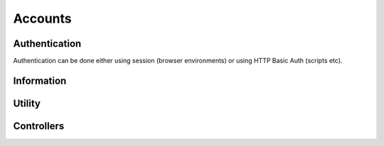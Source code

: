 
Accounts
########################################

Authentication
****************************************

Authentication can be done either using session (browser environments) or using HTTP Basic Auth (scripts etc).

.. http:get:: /accounts/login/

	Simply return current account information or access denied if not logged in.
	Can also be used to check if authentication is ok when using HTTP Basic Auth.

	:>json int id: Account ID
	:>json email username: Username (email)
	:>json string language: ISO 639-1 language code

	Example using curl:

	.. code-block:: bash

		curl -s -u 'user@example.com:password' \
		'https://api.host/api/v1/accounts/login/' | python -m json.tool

	Response:

	.. code-block:: json

		{
			"success": true,
			"data": {
				"id": 1,
				"username": "user@example.com",
				"language": "fi"
			}
		}

.. http:put:: /accounts/login/

	Authenticate account to current session.

	:<json email username: Username (email)
	:<json string password: Password

	Example request body:

	.. code-block:: json

		{
			"username": "user@example.com",
			"password": "password"
		}

	Response is the same as for GET.

.. http:get:: /accounts/logout/

	Logout current session.

Information
****************************************

.. http:get:: /accounts/(int:id)

	Retrieve authenticated account information.

	:>json int id: Account ID
	:>json email email: Email
	:>json string firstname: First name
	:>json string lastname: Last name
	:>json string phone: Phone number
	:>json object address: Address information
	:>json string address.street: Street
	:>json string address.postcode: Postcode
	:>json string address.city: City
	:>json ISO-3166-1 address.country: Country
	:>json string messaging:
		Send messages using:
		
		* disabled
		* email
		* sms

	:>json ISO-8601 last_visit: Date and time of last login
	:>json ISO-8601 registered: Date and time of registration
	:>json array controllers: List of controller IDs registered to this account
	:>json string language: ISO 639-1 language code
	:>json object messages: Count of messages, total and unseen
	:>json int messages.total: Total message count
	:>json int messages.unseen: Unseen message count
	:>json object metadata: Custom metadata

	Example response:

	.. code-block:: json

		{
		  "success": true,
		  "data": {
		    "id": 1,
		    "email": "username@example.com",
		    "firstname": "Sherlock",
		    "lastname": "Holmes",
		    "phone": "+44 20 7224 3688",
		    "address": {
		      "street": "221B Baker Street",
		      "postcode": "WC2N 5DB",
		      "city": "London",
		      "country": "GB"
		    },
		    "messaging": "disabled",
		    "last_visit": "1904-10-22T13:31:51+01:00",
		    "registered": "1881-01-15T12:37:44+01:00",
		    "controllers": [
		      1859,
		      1930
		    ],
		    "language": "en",
		    "messages": {
		      "total": 17,
		      "unseen": 2
		    },
		    "metadata": {
		      "my-personal-stuff": {
		        "anything": "yes"
		      },
		      "system-user-interface": "might be something system related here"
		    }
		  }
		}

Utility
****************************************

.. http:put:: /accounts/invite

	Send email to invite new user for the controller

	Example response:

	.. code-block:: json

		{
		  "success": true,
		  "data": []
		}

.. http:put:: /accounts/password/reset

	Sends email to the corresponding user with the password reset link

	Example response:

	.. code-block:: json

		{
		  "success": true,
		  "data": []
		}

.. http:get:: /accounts/messages/(int:message_id)

	Gets one message from database according to message_id.

	Example response:

	.. code-block:: json

		{
	  		"success": true,
	  		"data": {
	   	 		"id": 156,
	    		"subject": "Kotivo yhteysvika: 666",
	    		"content": "Keskusyksikkösi \"666\" ei ole ollut yhteydessä vuorokauteen. Tarkista keskusyksikkösi internet yhteys.",
	    		"created": "2019-09-25T11:56:01+03:00",
	    		"seen": true,
	    		"metadata": {
	      			"dismissed": true
	    		}
	  		}
		}

Controllers
****************************************

.. http:get:: /controllers/(int:controller_id)

	Retrieves controller attached to single profile

	:>json int id: Controller ID
	:>json string label: Name of the Controller
	:>json string version: Version of the binary installed in controller
	:>json boolean connected: Flag to see if controller has a server connection
	:>json striweather_localityng access: Level of access
	:>json object weather_locality: Weather station information
	:>json int weather_locality.id: Station id
	:>json string weather_locality.source: Source of weather info ie. ilmatieteenlaitos (fmi)
	:>json string weather_locality.label: Station name
	:>json string weather_locality.temperature: Outside temperature according to the weather station
	:>json boolean away: Away status
	:>json array profiles: List of profile id:s for this controller - excluding away temporarily
	:>json array modules: List of modules/devices attached to this controller
	:>json object electricity: All the necessary information needed for price calculations and energy consumption log creation
	:>json array modules: List of all the modules consuming electricity - types 2 and 4
	:>json string tariff: Billing type for electricity
	:>json object price: Pricing information for the current electricity billing type
	:>json float primary: One of the fields for ie. period pricings of electricity
	:>json float secondary: Second of the fields for ie. period pricings of electricity
	:>json object period: Date/Time object for the hours in all types of period pricings
	:>json object time: Duration of the price setting
	:>json ISO 8601 begin: When the pricing period starts
	:>json ISO 8601 begin: When the pricing period ends
	
